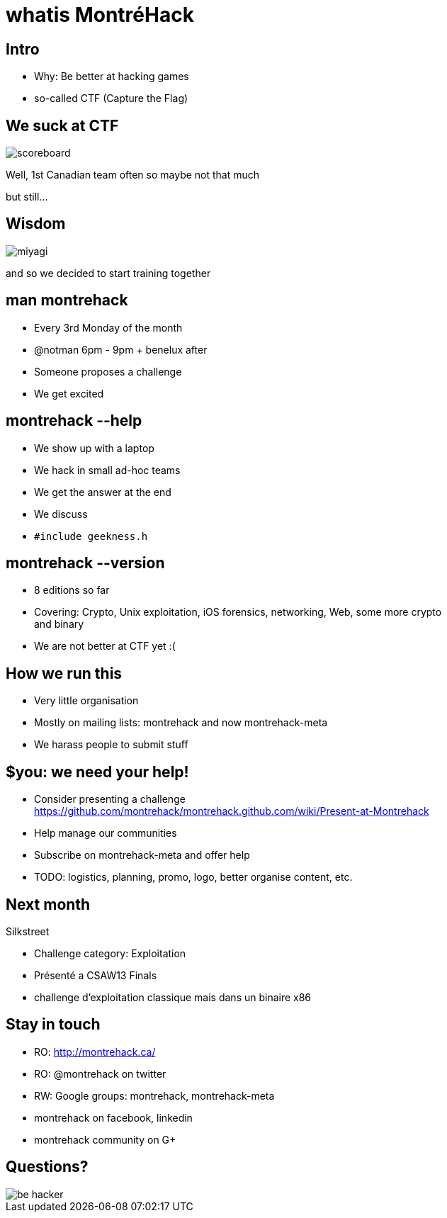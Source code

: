 whatis MontréHack
=================
// Author: Olivier Bilodeau
:copyright: CC0 unless specified otherwise
:backend: slidy
:max-width: 45em
// unfortunately the following doesn't work
//:stylesheet: {docdir}/styles/montrehack.css
// the following will inline images in HTML (causing significantly larger
// filesizes)
:icons:
:data-uri:

== Intro

* Why: Be better at hacking games
* so-called CTF (Capture the Flag)

// plug the groupies

== We suck at CTF

// made by myself from my own screenshot
image::res/intro/scoreboard.png[]

Well, 1st Canadian team often so maybe not that much

but still...

== Wisdom

// http://imgur.com/uvhTOsm
// http://bryaneisenberg.com/wp-content/uploads/2012/10/Karate-Kid-Miyagi.jpeg
image::res/intro/miyagi.png[]

and so we decided to start training together

== man montrehack

* Every 3rd Monday of the month
* @notman 6pm - 9pm + benelux after
* Someone proposes a challenge
* We get excited

== montrehack --help

* We show up with a laptop
* We hack in small ad-hoc teams
* We get the answer at the end
* We discuss
* `#include geekness.h`

== montrehack --version

* 8 editions so far
* Covering: Crypto, Unix exploitation, iOS forensics, networking, Web, some more crypto and binary
* We are not better at CTF yet :(

== How we run this

* Very little organisation
* Mostly on mailing lists: montrehack and now montrehack-meta
* We harass people to submit stuff

== $you: we need your help!

* Consider presenting a challenge
  https://github.com/montrehack/montrehack.github.com/wiki/Present-at-Montrehack
* Help manage our communities
* Subscribe on montrehack-meta and offer help
* TODO: logistics, planning, promo, logo, better organise content, etc.

== Next month

Silkstreet

* Challenge category: Exploitation
* Présenté a CSAW13 Finals
* challenge d'exploitation classique mais dans un binaire x86

== Stay in touch

* RO: http://montrehack.ca/
* RO: @montrehack on twitter
* RW: Google groups: montrehack, montrehack-meta
* montrehack on facebook, linkedin
* montrehack community on G+

== Questions?

// http://ardactn.deviantart.com/art/be-hacker-v2-160393971
image::res/be_hacker.png[]
